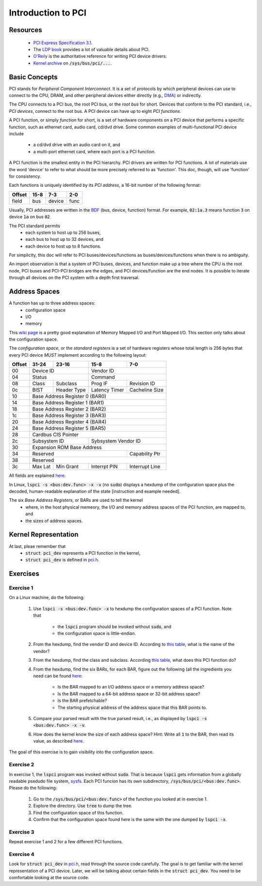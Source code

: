 Introduction to PCI
===================

Resources
---------

    - `PCI Express Specification 3.1
      <https://www.slac.stanford.edu/grp/lcls/controls/docs/hw/uTCA/Standards/CB-PCI_Express_Base_r3.1_October8-2014.pdf>`_.

    - The `LDP book <http://www.tldp.org/LDP/tlk/dd/pci.html>`_ provides a lot
      of valuable details about PCI.

    - `O'Reily <http://www.oreilly.com/openbook/linuxdrive3/book/ch12.pdf>`_ is
      the authoritative reference for writing PCI device drivers.

    - `Kernel archive
      <https://www.kernel.org/doc/Documentation/ABI/testing/sysfs-bus-pci>`_ on
      :code:`/sys/bus/pci/...`.


Basic Concepts
--------------

PCI stands for *Peripheral Component Interconnect*. It is a set of protocols by
which peripheral devices can use to connect to the CPU, DRAM, and other
peripheral devices either directly (e.g., `DMA
<http://www.oreilly.com/openbook/linuxdrive3/book/ch15.pdf>`_) or indirectly.

The CPU connects to a PCI bus, the root PCI bus, or the *root bus* for short.
Devices that conform to the PCI standard, i.e., *PCI devices*, connect to the
root bus. A PCI device can have up to eight *PCI functions*.

A PCI function, or simply *function* for short, is a set of hardware components
on a PCI device that performs a specific function, such as ethernet card, audio
card, cd/dvd drive. Some common examples of multi-functional PCI device include
    - a cd/dvd drive with an audio card on it, and
    - a multi-port ethernet card, where each port is a PCI function.

A PCI function is the smallest entity in the PCI hierarchy. PCI drivers are
written for PCI functions. A lot of materials use the word 'device' to refer to
what should be more precisely referred to as 'function'. This doc, though, will
use 'function' for consistency.

Each functions is uniquely identified by its *PCI address*, a 16-bit number of
the following format:

+---------+----------------+----------+------+
| Offset  |     15-8       |   7-3    |  2-0 |
+=========+================+==========+======+
| field   |      bus       | device   | func |
+---------+----------------+----------+------+

Usually, PCI addresses are written in the `BDF
<https://wiki.xen.org/wiki/Bus:Device.Function_(BDF)_Notation>`_ (bus, device,
function) format. For example, :code:`02:1a.3` means function :code:`3` on
device :code:`1a` on bus :code:`02`.

The PCI standard permits
    - each system to host up to 256 buses,
    - each bus to host up to 32 devices, and
    - each device to host up to 8 functions.

For simplicity, this doc will refer to PCI buses/devices/functions as
buses/devices/functions when there is no ambiguity.

An import observation is that a system of PCI buses, devices, and function make
up a tree where the CPU is the root node, PCI buses and PCI-PCI bridges are the
edges, and PCI devices/function are the end nodes. It is possible to iterate
through all devices on the PCI system with a depth first traversal.


Address Spaces
--------------

A function has up to three address spaces:
    - configuration space
    - I/O
    - memory

This `wiki page <https://en.wikipedia.org/wiki/Memory-mapped_I/O>`_ is a pretty
good explanation of Memory Mapped I/O and Port Mapped I/O. This section only
talks about the configuration space.

The *configuration space*, or the *standard registers* is a set of hardware
registers whose total length is 256 bytes that every PCI device *MUST* implement
according to the following layout:

+---------+-------------+---------------+---------------+---------------+
| Offset  | 31-24       |   23-16       |   15-8        | 7-0           |
+=========+=============+===============+===============+===============+
|   00    | Device ID                   |  Vendor ID                    |
+---------+-------------+---------------+---------------+---------------+
|   04    | Status                      |  Command                      |
+---------+-------------+---------------+---------------+---------------+
|   08    | Class       | Subclass      | Prog IF       | Revision ID   |
+---------+-------------+---------------+---------------+---------------+
|   0c    | BIST        | Header Type   | Latency Timer | Cacheline Size|
+---------+-------------+---------------+---------------+---------------+
|   10    | Base Address Register 0 (BAR0)                              |
+---------+-------------+---------------+---------------+---------------+
|   14    | Base Address Register 1 (BAR1)                              |
+---------+-------------+---------------+---------------+---------------+
|   18    | Base Address Register 2 (BAR2)                              |
+---------+-------------+---------------+---------------+---------------+
|   1c    | Base Address Register 3 (BAR3)                              |
+---------+-------------+---------------+---------------+---------------+
|   20    | Base Address Register 4 (BAR4)                              |
+---------+-------------+---------------+---------------+---------------+
|   24    | Base Address Register 5 (BAR5)                              |
+---------+-------------+---------------+---------------+---------------+
|   28    | Cardbus CIS Pointer                                         |
+---------+-------------+---------------+---------------+---------------+
|   2c    | Subsystem ID                | Sybsystem Vendor ID           |
+---------+-------------+---------------+---------------+---------------+
|   30    | Expansion ROM Base Address                                  |
+---------+-------------+---------------+---------------+---------------+
|   34    | Reserved                                    | Capability Ptr|
+---------+-------------+---------------+---------------+---------------+
|   38    | Reserved                                                    |
+---------+-------------+---------------+---------------+---------------+
|   3c    | Max Lat     | Min Grant     | Interrpt PIN  | Interrupt Line|
+---------+-------------+---------------+---------------+---------------+

All fields are explained `here
<http://wiki.osdev.org/PCI#Configuration_Space>`_.

In Linux, :code:`lspci -s <bus:dev.func> -x -v` (no :code:`sudo`) displays a
hexdump of the configuration space plus the decoded, human-readable explanation
of the state [instruction and example needed].

The six *Base Address Registers*, or BARs are used to tell the kernel
    - where, in the host physical memeory, the I/O and memory address spaces of
      the PCI function, are mapped to, and
    - the sizes of address spaces.


Kernel Representation
---------------------

At last, pleae remember that
    - :code:`struct pci_dev` represents a PCI function in the kernel,
    - :code:`struct pci_dev` is defined in `pci.h
      <http://lxr.free-electrons.com/source/include/linux/pci.h>`_.

Exercises
---------

Exercise 1
~~~~~~~~~~

On a Linux machine, do the following:

    #.  Use :code:`lspci -s <bus:dev.func> -x` to hexdump the configuration
        spaces of a PCI function. Note that
            - the :code:`lspci` program should be invoked without :code:`sudo`,
              and
            - the configuration space is little-endian.
    #.  From the hexdump, find the vendor ID and device ID. According to `this
        table <http://pciids.sourceforge.net/v2.2/pci.ids>`_, what is the name
        of the vendor?
    #.  From the hexdump, find the class and subclass. According `this table
        <https://www-s.acm.illinois.edu/sigops/2007/roll_your_own/7.c.1.html>`_,
        what does this PCI function do?
    #.  From the hexdump, find the six BARs, for each BAR, figure out the
        following (all the ingredients you need can be found `here
        <http://wiki.osdev.org/PCI#Base_Address_Registers>`_:
            - Is the BAR mapped to an I/O address space or a memory address
              space?
            - Is the BAR mapped to a 64-bit address space or 32-bit address
              space?
            - Is the BAR prefetchable?
            - The starting physical address of the address space that this BAR
              points to.
    #.  Compare your parsed result with the true parsed result, i.e., as
        displayed by :code:`lspci -s <bus:dev.func> -x -v`.
    #.  How does the kernel know the size of each address space? Hint: Write all
        :code:`1` to the BAR, then read its value, as described `here
        <http://wiki.osdev.org/PCI#Base_Address_Registers>`_.

The goal of this exercise is to gain visibility into the configuration space.

Exercise 2
~~~~~~~~~~

In exercise 1, the :code:`lspci` program was invoked without
:code:`sudo`. That is because :code:`lspci` gets information from a globally
readable psedudo file system, `sysfs
<https://www.kernel.org/doc/Documentation/filesystems/sysfs.txt>`_. Each PCI
funcion has its own subdirectory, :code:`/sys/bus/pci/<bus:dev.func>`. Please do
the following:
    #.  Go to the :code:`/sys/bus/pci/<bus:dev.func>` of the function you looked
        at in exercise 1.
    #.  Explore the directory. Use :code:`tree` to dump the tree.
    #.  Find the configuration space of this function.
    #.  Confirm that the configuration space found here is the same with the one
        dumped by :code:`lspci -x`.

Exercise 3
~~~~~~~~~~

Repeat exercise 1 and 2 for a few different PCI functions.


Exercise 4
~~~~~~~~~~

Look for :code:`struct pci_dev` in `pci.h
<http://lxr.free-electrons.com/source/include/linux/pci.h>`_, read through the
source code carefully. The goal is to get familiar with the kernel
representation of a PCI device. Later, we will be talking about certain fields
in the :code:`struct pci_dev`. You need to be comfortable looking at the source
code.
